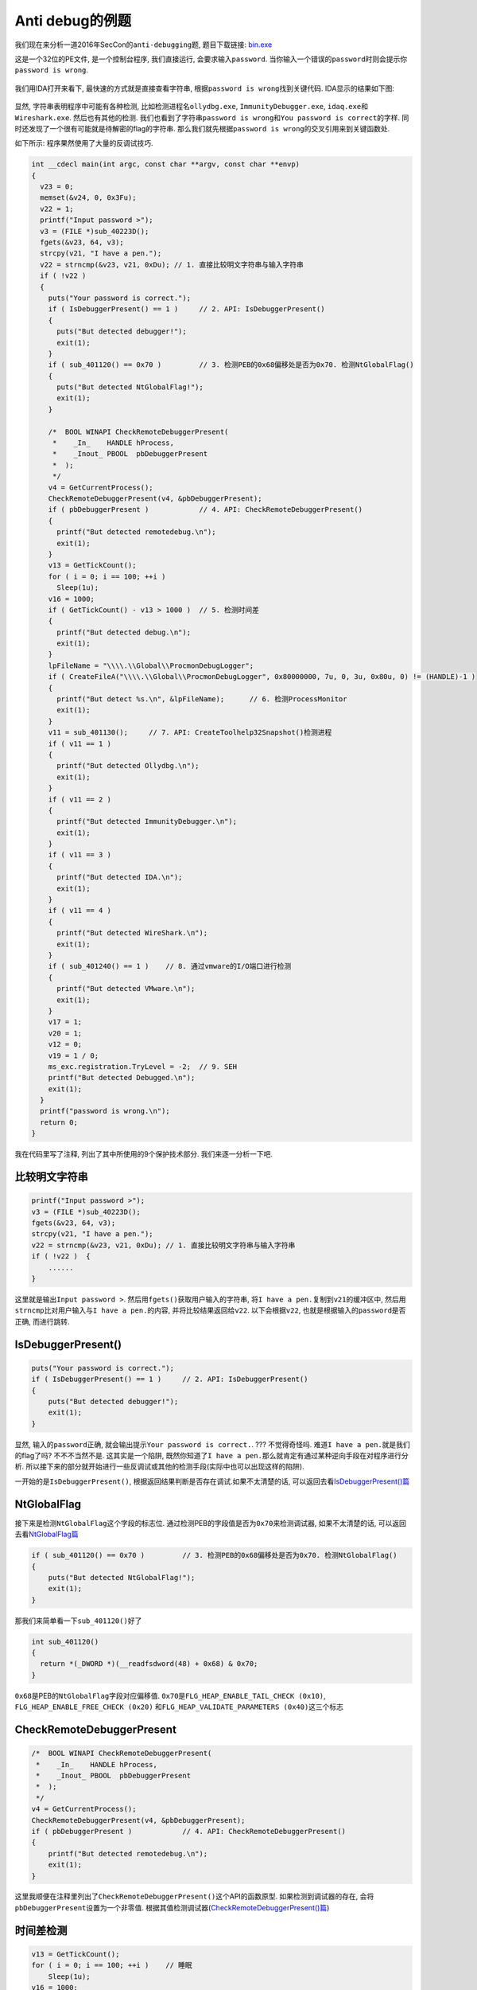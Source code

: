 Anti debug的例题
================

我们现在来分析一道2016年SecCon的\ ``anti-debugging``\ 题, 题目下载链接:
`bin.exe <https://github.com/ctf-wiki/ctf-wiki/blob/master/reverse/anti_debug/example/2016_seccon/anti_debugging_100/bin.exe>`__

这是一个32位的PE文件, 是一个控制台程序, 我们直接运行,
会要求输入\ ``password``.
当你输入一个错误的\ ``password``\ 时则会提示你\ ``password is wrong``.

.. figure:: /reverse/anti_debug/figure/2016_seccon/run.png
   :alt: run.png


我们用IDA打开来看下, 最快速的方式就是直接查看字符串,
根据\ ``password is wrong``\ 找到关键代码. IDA显示的结果如下图:

.. figure:: /reverse/anti_debug/figure/2016_seccon/ida_strings.png
   :alt: ida_strings.png



显然, 字符串表明程序中可能有各种检测, 比如检测进程名\ ``ollydbg.exe``,
``ImmunityDebugger.exe``, ``idaq.exe``\ 和\ ``Wireshark.exe``.
然后也有其他的检测.
我们也看到了字符串\ ``password is wrong``\ 和\ ``You password is correct``\ 的字样.
同时还发现了一个很有可能就是待解密的flag的字符串.
那么我们就先根据\ ``password is wrong``\ 的交叉引用来到关键函数处.

如下所示: 程序果然使用了大量的反调试技巧.

.. code:: c

    int __cdecl main(int argc, const char **argv, const char **envp)
    {
      v23 = 0;
      memset(&v24, 0, 0x3Fu);
      v22 = 1;
      printf("Input password >");
      v3 = (FILE *)sub_40223D();
      fgets(&v23, 64, v3);
      strcpy(v21, "I have a pen.");  
      v22 = strncmp(&v23, v21, 0xDu); // 1. 直接比较明文字符串与输入字符串
      if ( !v22 )   
      {
        puts("Your password is correct.");
        if ( IsDebuggerPresent() == 1 )     // 2. API: IsDebuggerPresent()
        {
          puts("But detected debugger!");
          exit(1);
        }
        if ( sub_401120() == 0x70 )         // 3. 检测PEB的0x68偏移处是否为0x70. 检测NtGlobalFlag()
        {
          puts("But detected NtGlobalFlag!");
          exit(1);
        }

        /*  BOOL WINAPI CheckRemoteDebuggerPresent(
         *    _In_    HANDLE hProcess,
         *    _Inout_ PBOOL  pbDebuggerPresent
         *  );
         */
        v4 = GetCurrentProcess();
        CheckRemoteDebuggerPresent(v4, &pbDebuggerPresent);
        if ( pbDebuggerPresent )            // 4. API: CheckRemoteDebuggerPresent()
        {
          printf("But detected remotedebug.\n");
          exit(1);
        }
        v13 = GetTickCount();
        for ( i = 0; i == 100; ++i )
          Sleep(1u);
        v16 = 1000;
        if ( GetTickCount() - v13 > 1000 )  // 5. 检测时间差
        {
          printf("But detected debug.\n");
          exit(1);
        }
        lpFileName = "\\\\.\\Global\\ProcmonDebugLogger";
        if ( CreateFileA("\\\\.\\Global\\ProcmonDebugLogger", 0x80000000, 7u, 0, 3u, 0x80u, 0) != (HANDLE)-1 )
        {
          printf("But detect %s.\n", &lpFileName);      // 6. 检测ProcessMonitor
          exit(1);
        }
        v11 = sub_401130();     // 7. API: CreateToolhelp32Snapshot()检测进程 
        if ( v11 == 1 )
        {
          printf("But detected Ollydbg.\n");
          exit(1);
        }
        if ( v11 == 2 )
        {
          printf("But detected ImmunityDebugger.\n");
          exit(1);
        }
        if ( v11 == 3 )
        {
          printf("But detected IDA.\n");
          exit(1);
        }
        if ( v11 == 4 )
        {
          printf("But detected WireShark.\n");
          exit(1);
        }
        if ( sub_401240() == 1 )    // 8. 通过vmware的I/O端口进行检测
        {
          printf("But detected VMware.\n");
          exit(1);
        }
        v17 = 1;    
        v20 = 1;
        v12 = 0;
        v19 = 1 / 0;   
        ms_exc.registration.TryLevel = -2;  // 9. SEH
        printf("But detected Debugged.\n");
        exit(1);
      }
      printf("password is wrong.\n");
      return 0;
    }

我在代码里写了注释, 列出了其中所使用的9个保护技术部分.
我们来逐一分析一下吧.

比较明文字符串
--------------

.. code:: c

    printf("Input password >");
    v3 = (FILE *)sub_40223D();
    fgets(&v23, 64, v3);
    strcpy(v21, "I have a pen.");  
    v22 = strncmp(&v23, v21, 0xDu); // 1. 直接比较明文字符串与输入字符串
    if ( !v22 )  {
        ......
    }

这里就是输出\ ``Input password >``.
然后用\ ``fgets()``\ 获取用户输入的字符串,
将\ ``I have a pen.``\ 复制到\ ``v21``\ 的缓冲区中,
然后用\ ``strncmp``\ 比对用户输入与\ ``I have a pen.``\ 的内容,
并将比较结果返回给\ ``v22``. 以下会根据\ ``v22``,
也就是根据输入的\ ``password``\ 是否正确, 而进行跳转.

IsDebuggerPresent()
-------------------

.. code:: c

    puts("Your password is correct.");
    if ( IsDebuggerPresent() == 1 )     // 2. API: IsDebuggerPresent()
    {
        puts("But detected debugger!");
        exit(1);
    }

显然, 输入的\ ``password``\ 正确,
就会输出提示\ ``Your password is correct.``. ??? 不觉得奇怪吗.
难道\ ``I have a pen.``\ 就是我们的flag了吗? 不不不当然不是.
这其实是一个陷阱,
既然你知道了\ ``I have a pen.``\ 那么就肯定有通过某种逆向手段在对程序进行分析.
所以接下来的部分就开始进行一些反调试或其他的检测手段(实际中也可以出现这样的陷阱).

一开始的是\ ``IsDebuggerPresent()``,
根据返回结果判断是否存在调试.如果不太清楚的话,
可以返回去看\ `IsDebuggerPresent()篇 <https://ctf-wiki.github.io/ctf-wiki/reverse/anti_debug/isdebuggerpresent.html>`__

NtGlobalFlag
------------

接下来是检测\ ``NtGlobalFlag``\ 这个字段的标志位.
通过检测PEB的字段值是否为\ ``0x70``\ 来检测调试器, 如果不太清楚的话,
可以返回去看\ `NtGlobalFlag篇 <https://ctf-wiki.github.io/ctf-wiki/reverse/anti_debug/ntglobalflag.html>`__

.. code:: c

    if ( sub_401120() == 0x70 )         // 3. 检测PEB的0x68偏移处是否为0x70. 检测NtGlobalFlag()
    {
        puts("But detected NtGlobalFlag!");
        exit(1);
    }

那我们来简单看一下\ ``sub_401120()``\ 好了

.. code:: c

    int sub_401120()
    {
      return *(_DWORD *)(__readfsdword(48) + 0x68) & 0x70;
    }

``0x68``\ 是PEB的\ ``NtGlobalFlag``\ 字段对应偏移值.
``0x70``\ 是\ ``FLG_HEAP_ENABLE_TAIL_CHECK (0x10)``,
``FLG_HEAP_ENABLE_FREE_CHECK (0x20)``
和\ ``FLG_HEAP_VALIDATE_PARAMETERS (0x40)``\ 这三个标志

CheckRemoteDebuggerPresent
--------------------------

.. code:: cpp

    /*  BOOL WINAPI CheckRemoteDebuggerPresent(
     *    _In_    HANDLE hProcess,
     *    _Inout_ PBOOL  pbDebuggerPresent
     *  );
     */
    v4 = GetCurrentProcess();
    CheckRemoteDebuggerPresent(v4, &pbDebuggerPresent);
    if ( pbDebuggerPresent )            // 4. API: CheckRemoteDebuggerPresent()
    {
        printf("But detected remotedebug.\n");
        exit(1);
    }

这里我顺便在注释里列出了\ ``CheckRemoteDebuggerPresent()``\ 这个API的函数原型.
如果检测到调试器的存在, 会将\ ``pbDebuggerPresent``\ 设置为一个非零值.
根据其值检测调试器(\ `CheckRemoteDebuggerPresent()篇 <https://ctf-wiki.github.io/ctf-wiki/reverse/anti_debug/checkremotedebuggerpresent.html>`__)

时间差检测
----------

.. code:: c

    v13 = GetTickCount();
    for ( i = 0; i == 100; ++i )    // 睡眠
        Sleep(1u);
    v16 = 1000;
    if ( GetTickCount() - v13 > 1000 )  // 5. 检测时间差
    {
        printf("But detected debug.\n");
        exit(1);
    }

``GetTickCount``\ 会返回启动到现在的毫秒数,
循环里光是\ ``sleep(1)``\ 就进行了100次, 也就是100毫秒.
两次得到的时间作差如果大于1000毫秒, 时差明显大于所耗的时间,
也就间接检测到了调试.

ProcessMonitor
--------------

::

    lpFileName = "\\\\.\\Global\\ProcmonDebugLogger";
    if ( CreateFileA("\\\\.\\Global\\ProcmonDebugLogger", 0x80000000, 7u, 0, 3u, 0x80u, 0) != (HANDLE)-1 )
    {
        printf("But detect %s.\n", &lpFileName);      // 6. 检测ProcessMonitor
        exit(1);
    }

这里通过检测设备文件\ ``\\\\.\\Global\\ProcmonDebugLogger``\ 来检测\ ``ProcessMonitor``

检测进程名
----------

这里通过执行\ ``sub_401130()``\ 函数来检测进程, 并根据检测到的不同进程,
返回相应的值.

.. code:: c

    v11 = sub_401130();     // 7. API: CreateToolhelp32Snapshot()检测进程 
    if ( v11 == 1 )
    {
        printf("But detected Ollydbg.\n");
        exit(1);
    }
    if ( v11 == 2 )
    {
        printf("But detected ImmunityDebugger.\n");
        exit(1);
    }
    if ( v11 == 3 )
    {
        printf("But detected IDA.\n");
        exit(1);
    }
    if ( v11 == 4 )
    {
        printf("But detected WireShark.\n");
        exit(1);
    }

我们就来看一下\ ``sub_401130()``\ 函数

.. code:: c

    signed int sub_401130()
    {
      PROCESSENTRY32 pe; // [sp+0h] [bp-138h]@1
      HANDLE hSnapshot; // [sp+130h] [bp-8h]@1
      int i; // [sp+134h] [bp-4h]@1

      pe.dwSize = 296;
      memset(&pe.cntUsage, 0, 0x124u);
      hSnapshot = CreateToolhelp32Snapshot(2u, 0);
      for ( i = Process32First(hSnapshot, &pe); i == 1; i = Process32Next(hSnapshot, &pe) )
      {
        if ( !_stricmp(pe.szExeFile, "ollydbg.exe") )
          return 1;
        if ( !_stricmp(pe.szExeFile, "ImmunityDebugger.exe") )
          return 2;
        if ( !_stricmp(pe.szExeFile, "idaq.exe") )
          return 3;
        if ( !_stricmp(pe.szExeFile, "Wireshark.exe") )
          return 4;
      }
      return 0;
    }

这里使用了API: ``CreateToolhelp32Snapshot``\ 来获取当前的进程信息.
并在for循环里依次比对. 如果找到指定的进程名, 就直接返回相应的值.
然后根据返回值跳转到不同的分支里.

检测VMware
----------

检测VMware也是检测一些特征. 根据检测的结果进行判断.

.. code:: c

    if ( sub_401240() == 1 )    // 8. 通过vmware的I/O端口进行检测
    {
        printf("But detected VMware.\n");
        exit(1);
    }

来看\ ``sub_401240()``\ 函数.

.. code:: c

    signed int sub_401240()
    {
      unsigned __int32 v0; // eax@1

      v0 = __indword(0x5658u);
      return 1;
    }

这是VMware的一个“后门”I/O端口, ``0x5658 = "VX"``.
如果程序在VMware内运行,
程序使用\ ``In``\ 指令通过\ ``0x5658``\ 端口读取数据时,
``EBX``\ 寄存器的值就会变为\ ``0x564D5868``\ (``0x564D5868 == "VMXh"``)

看IDA反编译出的伪C代码并不很直观地体现这点, 我们看汇编代码就清楚了

.. code:: asm

    .text:0040127A                 push    edx
    .text:0040127B                 push    ecx
    .text:0040127C                 push    ebx
    .text:0040127D                 mov     eax, 564D5868h   //  <------
    .text:00401282                 mov     ebx, 0
    .text:00401287                 mov     ecx, 0Ah
    .text:0040128C                 mov     edx, 5658h   //  <------
    .text:00401291                 in      eax, dx
    .text:00401292                 pop     ebx
    .text:00401293                 pop     ecx
    .text:00401294                 pop     edx

更多阅读: `E-cards don?t like virtual
environments <https://isc.sans.edu/diary/E-cards+don%3Ft+like+virtual+environments/3190>`__

SEH
---

.. code:: c

    v17 = 1;    
    v20 = 1;
    v12 = 0;
    v19 = 1 / 0;    // 9. SEH
    ms_exc.registration.TryLevel = -2;
    printf("But detected Debugged.\n");
    exit(1);

接下来这一段, 很奇怪不是吗. 这里\ ``v19 = 1 / 0;``\ 明显是不合常理的,
会产生一个除零异常.
而后面的\ ``ms_exc.registration.TryLevel = -2;``\ 这是解除异常,
``TryLevel=TRYLEVEL_NONE (-2)`` . 来看汇编代码.

::

    .text:004015B8                 mov     [ebp+var_88], 1
    .text:004015C2                 mov     [ebp+var_7C], 1
    .text:004015C9                 mov     [ebp+var_9C], 0
    .text:004015D3                 mov     [ebp+ms_exc.registration.TryLevel], 0
    .text:004015DA                 mov     eax, [ebp+var_7C]
    .text:004015DD                 cdq
    .text:004015DE                 idiv    [ebp+var_9C]
    .text:004015E4                 mov     [ebp+var_80], eax
    .text:004015E7                 mov     [ebp+ms_exc.registration.TryLevel], 0FFFFFFFEh
    .text:004015EE                 jmp     short loc_40160A

在这里的\ ``idiv [ebp+var_9C]``\ 触发异常后就由程序注册的异常处理函数接管,
而如果没有在异常处理程序入口设下断点的话, 程序就容易跑飞.

获取flag
--------

但整个看下了. 怎么感觉关flag一点事都没有了呢?
还有没有记起之前在字符串窗口看到的疑似是那个待解密的flag的字符串?
实际上由于IDA反编译的限制, 使得反编译出的伪C代码并不正确.
比如在最后一段的\ ``printf("But detected Debugged.\n");``\ 这里,
我们来看具体的汇编代码.

.. code:: asm

    .text:00401627                 call    sub_4012E0
    .text:0040162C                 movzx   eax, ax
    .text:0040162F                 mov     [ebp+var_A8], eax
    .text:00401635                 cmp     [ebp+var_A8], 0      // <------
    .text:0040163C                 jz      short loc_401652     // <------
    .text:0040163E                 push    offset aButDetectedD_2 ; "But detected Debugged.\n"
    .text:00401643                 call    _printf
    .text:00401648                 add     esp, 4
    .text:0040164B                 push    1               ; int
    .text:0040164D                 call    _exit

实际上这一段代码并没有被IDA反编译出来.
而\ ``loc_401652``\ 位置则是一串代码,
亮点在于使用了一个\ ``MessageBoxA``\ 的函数.
而且函数参数之一就是我们的待解密flag.
那么我们就可以在输入\ ``I have a pen.``\ 后,
在\ ``if ( !v22 )``\ 跳转的汇编代码部分,
将其手动改为跳转到flag解密及弹出\ ``messagebox``\ 的部分运行,
让程序自己帮忙解密并输出, 就可以了.

操作如下图所示:

.. figure:: /reverse/anti_debug/figure/2016_seccon/jmp.png
   :alt: jmp.png



这里是输入\ ``I have a pen.``\ 后的跳转部分, 因为正常跳转到的部分,
全是一些检测调试的内容, 所以我们直接跳到代码解密的部分.
也就是\ ``00401663``\ 的位置.

.. figure:: /reverse/anti_debug/figure/2016_seccon/target.png
   :alt: target.png


在\ ``00401663``\ 以上的\ ``mov-cmp-jnz``\ 也是一个验证部分, 就不管了,
直接跳到\ ``00401663``\ 这里的\ ``mov ecx, 7``\ 这里运行解密代码,
并顺着执行\ ``MessageBoxA()``\ 弹出消息框, 拿到flag

.. figure:: /reverse/anti_debug/figure/2016_seccon/flag.png
   :alt: flag.png

